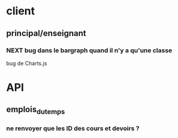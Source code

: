 * client
** principal/enseignant
*** NEXT bug dans le bargraph quand il n'y a qu'une classe
    bug de Charts.js

* API
** emplois_du_temps
*** ne renvoyer que les ID des cours et devoirs ?
